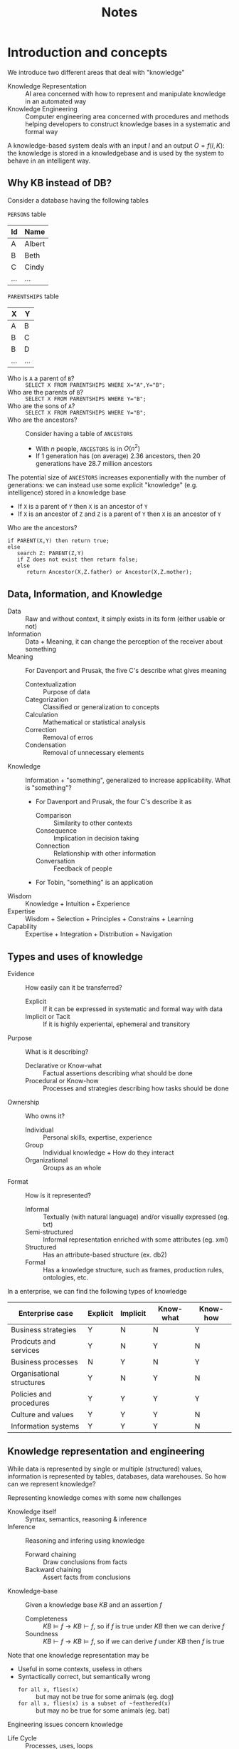 #+TITLE: Notes
#+AUTHOR:

* Introduction and concepts

We introduce two different areas that deal with "knowledge"
 - Knowledge Representation :: AI area concerned with how to represent and manipulate knowledge in an automated way
 - Knowledge Engineering :: Computer engineering area concerned with procedures and methods helping developers to construct knowledge bases in a systematic and formal way

A knowledge-based system deals with an input $I$ and an output $O=f(I,K)$: the knowledge is stored in a knowledgebase and is used by the system to behave in an intelligent way.

** Why KB instead of DB?

Consider a database having the following tables

~PERSONS~ table
| Id  | Name   |
|-----+--------|
| A   | Albert |
| B   | Beth   |
| C   | Cindy  |
| ... | ...    |
~PARENTSHIPS~ table
| X   | Y   |
|-----+-----|
| A   | B   |
| B   | C   |
| B   | D   |
| ... | ... |

- Who is ~A~ a parent of ~B~? :: ~SELECT X FROM PARENTSHIPS WHERE X="A",Y="B";~
- Who are the parents of ~B~? :: ~SELECT X FROM PARENTSHIPS WHERE Y="B";~
- Who are the sons of ~A~? ::  ~SELECT X FROM PARENTSHIPS WHERE Y="B";~
- Who are the ancestors? :: Consider having a table of ~ANCESTORS~
  - With $n$ people, ~ANCESTORS~ is in $O(n^2)$
  - If $1$ generation has (on average) $2.36$ ancestors, then $20$ generations have $28.7$ million ancestors

The potential size of ~ANCESTORS~ increases exponentially with the number of generations: we can instead use some explicit "knowledge" (e.g. intelligence) stored in a knowledge base
- If ~X~ is a parent of ~Y~ then ~X~ is an ancestor of ~Y~
- If ~X~ is an ancestor of ~Z~ and ~Z~ is a parent of ~Y~ then ~X~ is an ancestor of ~Y~

Who are the ancestors?
#+BEGIN_EXAMPLE
if PARENT(X,Y) then return true;
else
   search Z: PARENT(Z,Y)
   if Z does not exist then return false;
   else
      return Ancestor(X,Z.father) or Ancestor(X,Z.mother);
#+END_EXAMPLE

** Data, Information, and Knowledge

- Data :: Raw and without context, it simply exists in its form (either usable or not)
- Information :: Data + Meaning, it can change the perception of the receiver about something
- Meaning :: For Davenport and Prusak, the five C's describe what gives meaning
  - Contextualization :: Purpose of data
  - Categorization :: Classified or generalization to concepts
  - Calculation :: Mathematical or statistical analysis
  - Correction :: Removal of erros
  - Condensation :: Removal of unnecessary elements
- Knowledge :: Information + "something", generalized to increase applicability. What is "something"?
  - For Davenport and Prusak, the four C's describe it as
    - Comparison :: Similarity to other contexts
    - Consequence :: Implication in decision taking
    - Connection :: Relationship with other information
    - Conversation :: Feedback of people
  - For Tobin, "something" is an application

- Wisdom :: Knowledge + Intuition + Experience
- Expertise :: Wisdom + Selection + Principles + Constrains + Learning
- Capability :: Expertise + Integration + Distribution + Navigation

** Types and uses of knowledge

- Evidence :: How easily can it be transferred?
  - Explicit :: If it can be expressed in systematic and formal way with data
  - Implicit or Tacit :: If it is highly experiental, ephemeral and transitory
- Purpose :: What is it describing?
  - Declarative or Know-what :: Factual assertions describing what should be done
  - Procedural or Know-how :: Processes and strategies describing how tasks should be done
- Ownership :: Who owns it?
  - Individual :: Personal skills, expertise, experience
  - Group :: Individual knowledge + How do they interact
  - Organizational :: Groups as an whole
- Format :: How is it represented?
  - Informal :: Textually (with natural language) and/or visually expressed (eg. txt)
  - Semi-structured :: Informal representation enriched with some attributes (eg. xml)
  - Structured :: Has an attribute-based structure (ex. db2)
  - Formal :: Has a knowledge structure, such as frames, production rules, ontologies, etc.

In a enterprise, we can find the following types of knowledge

| Enterprise case           | Explicit | Implicit | Know-what | Know-how |
|---------------------------+----------+----------+-----------+----------|
| Business strategies       | Y        | N        | N         | Y        |
| Prodcuts and services     | Y        | N        | Y         | N        |
| Business processes        | N        | Y        | N         | Y        |
| Organisational structures | Y        | N        | Y         | N        |
| Policies and procedures   | Y        | Y        | Y         | Y        |
| Culture and values        | Y        | Y        | Y         | N        |
| Information systems       | Y        | Y        | Y         | N        |

** Knowledge representation and engineering

While data is represented by single or multiple (structured) values, information is represented by tables, databases, data warehouses. So how can we represent knowledge?

Representing knowledge comes with some new challenges
- Knowledge itself :: Syntax, semantics, reasoning & inference
- Inference :: Reasoning and infering using knowledge
  - Forward chaining :: Draw conclusions from facts
  - Backward chaining :: Assert facts from conclusions
- Knowledge-base :: Given a knowledge base $KB$ and an assertion $f$
  - Completeness :: $KB \models f \rightarrow KB \vdash f$, so if $f$ is true under $KB$ then we can derive $f$
  - Soundness :: $KB \vdash f \rightarrow KB \models f$, so if we can derive $f$ under $KB$ then $f$ is true

Note that one knowledge representation may be
- Useful in some contexts, useless in others
- Syntactically correct, but semantically wrong
  - ~for all x, flies(x)~ :: but may not be true for some animals (eg. dog)
  - ~for all x, flies(x) is a subset of ~feathered(x)~ :: but may no be true for some animals (eg. bat)

Engineering issues concern knowledge
- Life Cycle :: Processes, uses, loops
- Auditing :: Delimiting knowledge
- Deployment :: Installing knowledge
- Acquisition (or Elicitation) :: Cooperating with experts

* Knowledge representation
** First-order logic
*** FOL language

 The language of first-order logic (FOL) is a declarative language that can be used for knowledge representation.

**** Syntax

FOL symbols can be
- Logical :: Symbols having a fixed meaning or use in the language
  - Punctuation symbols :: $($,$)$ and  $\cdot$
  - Logical connectives :: $\wedge$ for conjunction, $\vee$ for disjunction, $\neg$ for negation, $=$ for equality
  - Quantifier symbols :: $\forall$ for universal quantification, $\exists$ for existential quantification
  - Variables :: $x,y,z,\dots$, an infinite set of symbols
- Non-logical :: Symbols whose meaning is application-dependent, their arity is their number of arguments.
  - Predicate symbols :: To express relations, here denoted by uppercase letters $P, Q, R, \cdots$
  - Function symbols :: Used to express functions and denoted by lowercase letters $f$, $g$, $h$, $\cdots$

Any legal syntactic expression in FOL is either a term, that referes to something in the world, or a formula, that expresses a proposition. We can indeed inductively define two sets of syntactic expressions
- Set of terms :: Any variable is a term, any expression $f(t_1,\cdots ,t_n)$ with arity $n$ and terms $t_1,\cdots ,t_n$ is a term
- Set of formulas :: That can be splitted into
  - Set of atomic formulas :: Formulas that contain no other formulas
    - If $t_1,\cdots ,t_n$ are terms and $P$ is a predicate symbol then $P(t_1,\cdots,t_n)$ is an atomic formula
    - If $t_1, t_2$ are terms then $t_1=t_2$ is a formula
  - Set of complex formulas :: If $x$ is a variable and $\alpha,\beta$ are formulas then $\neg \alpha, (\alpha \wedge \beta), (\alpha \vee \beta), \forall x.\alpha, \exists x.\alpha$ are formulas

Abbreviations are used to express
- Implication :: $(\neg \alpha \vee \beta)$ as $(\alpha \supset \beta)$ (or also $\varphi \rightarrow \psi$, $\varphi \Rightarrow \psi$)
- Equivalence :: $((\alpha \supset \beta) \wedge (\beta \supset \alpha))$ as $(\alpha \equiv \beta)$

We say that a variable occurence is bound in a formula if it lies within the scope of a quantifier, otherwise it's free. Consider the formula $\forall y.P(x) \wedge \exists x [P(y) \vee Q(x)]$, the occurences
- $\forall y, \exists y$ can either be considered bound or ignored
- $P(x)$ is a free occurence
- $P(y), Q(x)$ are bound occurences
A formula with no free variable is a *sentence*.

**** Semantics

Since nonlogical symbols are used in an application dependent way, there can be no agreement on the meaning of sentences like $Happy(john), DemocraticCountry(USA), favoriteIceCreamFlavorOf(ted), puddleOfwater27()$. However, we can agree on how the meaning of the sentence derives from the interpretation of the nonlogical symbols: the sentence $Happy(john)$ claims that the individual named $john$ has the property named $Happy$.

In general, we set a simplistic view of the world and the meaning of a sentence as a function of the symbols interpretation
- There are objects in the world
- An interpretation of a predicate $P$ of arity $n$ decides which tuple of objects have the property or relation
- An interpretation of a function $f$ of arity $n$ decides a mapping from tuples of objects to objects
- Any other aspect of the world is irrelevant

The meaning of a FOL expression is captured by its interpretation, that is a pair $\mathfrak{J}=\left\langle D,I \right\rangle$ with
- $D$ the domain, that can any nonempty set of objects
- $I$ the mapping from nonlogical symbols to functions and relations over $D$.

Given a predicate $P$ of arity $n$, $I[P]$ is an n-ary relation over $D$: $I[P] \subseteq \underset{n\ \text{times}}{\underbrace{D \times \cdots \times D}}$
- $I[Dog]$ may represent the set of dogs in an interpretation
- $I[OlderThan]$ may represent a subset of $D \times D$, where the first element is older than the second

The intepretation of predicates is often expressed in terms of its characteristic function: $I[P] \in [\underset{n\ \text{times}}{\underbrace{D \times \cdots \times D}} \rightarrow \{0,1\}]$, so the tuple $D \times \cdots \times D$ is in the relation over $D$ if and only if the characteristic function ha value $1$.

Given a function symbol $f$ of arity $n$, $I[f]$ is an n-ary function over $D$:  $I[f] \subseteq [\underset{n\ \text{times}}{\underbrace{D \times \cdots \times D}} \rightarrow D]$
- $I[bestFriend]$ may represent some function $[D \rightarrow D]$ that maps a person to his best friend
- $I[johnSmith]$ may represent some element of $D$ called John Smith

Given an interpretation $\mathfrak{J}=\left\langle D,I \right\rangle$, we can specify which elements are denoted by any variable-free term of FOL.

Given the term $bestFriend(johnSmith)$ and an interpretation $\mathfrak{J}$
- $I$ gives the function denoted by $bestFriend$
- $johnSmith$ is some element of $D$
- By applying such a function to the element, another element of $D$ is returned

A variable assignment $\mu$ over $D$ is a mapping from a variable $x$ in FOL to an element $\mu[x]$ in $D$.

Given an interpretation $\mathfrak{J}$ and a variable assignment $\mu$, $\left\| t \right\|_{\mathfrak{J},\mu}$ is the denotation of term $t$
- If $x$ is a variable, then $\left\| x \right\|_{\mathfrak{J},\mu} = \mu[x]$
- If $t_1,\cdots,t_n$ are terms and $f$ is a function symbol of arity $n$, then $\left\| f(t_1,\cdots,t_n) \right\|_{\mathfrak{J},\mu} = F(d_1,\cdots,d_n)$ where $F=I[f]$ and $d_i = \left\| t_i \right\|_{\mathfrak{J},\mu}$

Given an interpretation $\mathfrak{J}=\left\langle D,I \right\rangle$ and the denotation $\left\| \cdot \right\|_{\mathfrak{J},\mu}$, we can decide if a FOL sentence is true or not.

**** Pragmatics

Given a set of sentences $S$ and a sentence $\alpha$, $S$ logically entails $\alpha$ (or $\alpha$ is a logical consequence of $S$) if every model of $S$ satisfies $\alpha$: $S \models \alpha \Leftrightarrow (\mathfrak{J} \models S \Rightarrow \mathfrak{J} \models \alpha,\ \forall \mathfrak{J})$.

A sentence $\alpha$ is logically valid when it is a logical consequence of the empty set: $\models \alpha \Leftarightarrow (\mathfrak{J} \models \alpha,\ \forall \mathfrak{J})$.

*** Know-what knowledge

In FOL we can only express explicit knowledge, and to do so we use facts (terms) and sentences (formulas with no free variable). Relations are expressed as
- Properties :: $object=sun \xrightarrow{property=color} value=yellow$
  - Values as predicates :: $Yellow(sun)$
  - Properties as predicates :: $Color(sun,yellow)$
  - Complex predicates :: $Is(sun, color, yellow)$
- Relationships ::  $object=joseph \xrightarrow{relationship=married} object=mary$
  - Relationship as predicates :: $married(joseph,mary)$
  - Complex predicates :: $relation(joseph,mary,marriage)$
- n-ary relationships :: $(object_1, \cdots, \textbf{object}_i, \cdots, object_n)$
  - $Object_i(object_1, \cdots, object_n)$
  - $Property(object_1, object_2, \cdots, object_n)$
  - $Has/Are(object_1, object_2, \cdots, object_n, property)$

*** Know-how knowledge

- Procedural control models :: Sequence, parallel fork, synchronization, alternatives, etc
- Non-monotonic logic :: Rules may reduce the Knowledge Base

*** FOL KB cookbook

Given a domain, we can construct a FOL knowledge base following these steps
1. Set the *named individuals*
2. Set the *no-named individuals*
3. For each individual set
1. The basic *type* as a unary predicate
2. The relevant *attributes* or *properties*
3. Its *relationships* with others
4. Set the (total) *functions*
5. Set the (specific or generic) *constraints*

*** Examples
**** Block-world

Suppose we have 3 blocks stacked on a table, $a,b,c$. The color of $a$ is green, the color of $b$ is unknown and the color of $c$ is not green. We want to know if there is a green block on top of a nongreen one.

We can formalize this problem as follows
- $a,b,c$ are the names of the blocks
- $G$ and $O$ are the predicate symbols for "green" and "on"

So the configuration below can be described with a collection of facts in the KB: $\{O(a,b),O(b,c),G(a),\neg G(c)\}$.

| a | is green      |
| b | unknown color |
| c | is not green  |

Are original question is expressed as: $\exists x \exists y \ G(x) \wedge \neg G(y) \wedge O(x,y)$?
To answer it, we consider the two possible cases for $b$
- If $G(b)$, we know from the KB that $\neg G(c)$ and $O(b,c)$, so $G(b) \wedge \neg G(c) \wedge O(b,c)$ and the answer is yes
- If $\neg G(b)$, we know from the KB that $G(a)$ and $O(a,b)$, so $G(a) \wedge \neg G(b) \wedge O(a,b)$ and the answer is
** Rules and production systems
*** Rules

In rule-based knowledge bases we have a database of facts and a collection of rules
- Fact :: Unit of information covering the basic truths of the domain (e.g. ~Parent(john,peter)~)
- Rule $Q \Leftarrow P$ :: Universally qualified ($\forall$) conditional expressing new relations in terms of basic facts. (e.g. $Mother(y,x) \Leftarrow ChildOf(x,y) \wedge Woman(y), \forall x,y \in Domain$)
  - Antecedent $P$ :: Condition for the rule to be applied (e.g. $ChildOf(x,y) \wedge Woman(y)$)
  - Consequent $Q$ :: Single fact satisfied if the rule is applied (e.g. $Mother(y,x)$)

Depending on the antecedent $P$, the rule may be
- Conjunctive rule :: $P$ is a conjunction of facts, so all the facts must be satisifed to apply the rule (e.g. $Can\_vote(x) \Leftarrow Person(x) \wedge Adult(x)$)
- Disjunctive form :: $P$ contains at least a disjunction
  - Disjunctive :: $b \Leftarrow a_1 \vee, a_2 \vee \cdots a_k$
  - k-term DNF :: $b \Leftarrow (a_{11} \wedge \cdots \wedge a_{1k_1}) \vee \cdots \vee (a_{i1} \wedge \cdots \wedge a_{ik_i}), j \leq k$ (with $j$ terms in disjunction)
  - k-DNF :: $b \Leftarrow (a_{11} \wedge \cdots \wedge a_{1k_1}) \vee \cdots \vee (a_{i1} \wedge \cdots \wedge a_{ik_i}), k_j \leq k$ (with $k_j$ terms in disjunction term $j$)
  - k-CNF :: $b \Leftarrow (a_{11} \vee \cdots \vee a_{1k_1}) \wedge \cdots \wedge (a_{i1} \vee \cdots \vee a_{ik_i}), k_j \leq k$ (with $k_j$ terms in disjunction term $j$)

The reasoning process with rule-based representation may be affected by several problems, below some possible scenarios.
- Alternative ways of representing the same knowledge :: Consider a set of rules made by the rule $Ancestor(x,y) \Leftarrow Parent(x,y)$ and either rule $1,2,3$. While the knowledge represented is the same, implementing it with different set of rules changes the reasoning time for the same query.
   1. $Ancestor(x,y) \Leftarrow Parent(x,z) \wedge Ancestor (z,y)$
   2. $Ancestor(x,y) \Leftarrow Parent(z,y) \wedge Ancestor (x,z)$
   3. $Ancestor(x,y) \Leftarrow Ancestor(x,z) \wedge Ancestor (z,y)$
- Repeated searches :: The result of a reasoning can be either explicit, implicit or ~NO~ (with a closed-world assumption), but in any case we must avoid repeated searches.
- Order of goals :: e.g. Consider $AmericanCousin(x,Sally)$. Evaluate the restrictive clauses first
  - $AmericanCousin(x,y) \Leftarrow American(x) \vee Cousin(x,y)$ requires a loop for each american (order of millions)
  - $AmericanCousin(x,y) \Leftarrow Cousin(y) \vee American(x)$ requires a loop for each cousin (order of tens)
- Order of rules :: e.g. Consider the following rules and the question $UnivStudent(Sally)$. In the order $1,2,3$ the search will be slow in any case, but in order $3,2,1$ it will be fast in some cases. So most restrcitive rules should be evaluated first.
  1. $UnivStudent(x) \Leftarrow BScStudent(x)$
  2. $UnivStudent(x) \Leftarrow MScStudent(x)$
  3. $UnivStudent(x) \Leftarrow PhDStudent(x)$

Consider the generic rule ~IF P THEN Q~, we can apply different forms of rule-based reasoning
- Forward chaining :: From known facts of antecedent $P$ to conclusions of consequent $Q$ (e.g. John is an adult $\rightarrow$ John can vote)
  - Data-directed reasoning :: Given a set of facts, we apply rules $P \rightarrow Q$ to augment the set of facts until we find the one we are looking for
- Backward chaining :: From known facts of consequent $Q$ to conclusions of antecedent $P$ (e.g. John can vote $\rightarrow$ John is an adult)
  - Goal-directed reasoning :: Given a goal $Q$, we decompose $Q$ into pending subgoals by using the rule $P \rightarrow Q$ until there are no more pending goals

*** Production Systems

A *production system* (PS) is a forward chaining system that uses *production rules* (PR) to represent general knowledge. A *working memory* (WM) is used to store assertions.

A production rule is a two-part structure comprising
- Antecedent conditions :: Set of conditions to be applied on the current state of the WM
- Consequent actions :: Set of actions that eventually modify the WM
A rule is usually written as ~IF conditions THEN actions~.

Production systems repeats a basic three-step cycle
- Recognition :: Populate the set of applicable rules (the rules whose antecedent conditions are satisfied with current WM)
- Conflict solving :: Choose from the applicable rules the ones that should be executed
- Trigger rule :: Change the WM according to the actions of the selected rules
The production system halts when no more rules can fire with the current WM

**** Working memory

A *working memory* (WM) is set of *working memory elements* (WMEs).
A WME is a tuple of the form $(type\quad att_1:val_1 \cdots att_n:val_n)$: $type,att_i,val_i$ are all atoms. Note that
- WMEs don't explicitly identify the subject of assertions, but a unique attribute (e.g. $id$) can be used
- Attributes order is irrelevant

**** Antecedent side of production rules

*Conditions* in the antecedent of a PR
- Are understood conjunctively, so they all must be true for the rule to be applied
- Can be positive ($cond$) or negative ($-cond$)
- Have the form $(type\quad att_1:spec_1 \cdots att_n:spec_n)$. Each specification $spec_i$ may be
  - An atom
  - A variable
  - An evaluable expression, within $[\ ]$
  - A test, within $\{\ \}$
  - A conjunction ($\wedge$, disjunction $\vee$ or a negation $\neg$ of a specification

For example
- $(person\ age:[n+4]\ occupation:x)$
  - Is satisfied if there is a WME of type $person$ with attribute $age$ equal to $n+4$ ($n$ is specified elsewhere)
  - If $x$ is not bound, the result binds the $occupation$ value to $x$
  - If $x$ is bound, the $occupation$ value must be the same of $x$ value
- $-(person\ age:\{<23 \wedge >6\})$ is satisfied if there is no WME of type $person$ and attribute $age$ between 6 and 23

*Applicable rules* are rules such that, for all the variables in them, there are values that satisfy all the antecedent conditions in the current WM.
- A positive condition is satisfied if there is a matching WME, a negative condition if there is none.
- A WME matches a condition $(type\quad att_1:spec_1 \cdots att_n:spec_n)$ if
  - They have the same $type$
  - Each $att_i:spec_i$ has a corresponding $att_i:value_i$ and $spec_i=value_i$

**** Consequent side of production rules

*Actions* are interpreted in a sequencial way and can be either
- ADD $pattern$ :: Add a new WME $pattern$ to the WM
- REMOVE $i$ :: Remove the WME matching the i-th condition in the antecedent of the rule
- MODIFY $i$ ($att\ spec$) :: Replace the current value of $att$ with $spec$ in the WME matching the i-th condition in the antecedent of the rule

If there is a WME of type $student$ with any name (bind the name to $x$) then add a WME of type $person$ with the same name
#+BEGIN_EXAMPLE
IF (student name:x) THEN ADD (person name:x)
#+END_EXAMPLE

If there is a WME with predicate $student$ then change its predicate value to $person$
#+BEGIN_EXAMPLE
IF (assertion predicate:student) THEN MODIFY 1 (predicate person)
#+END_EXAMPLE

Assuming that some rule has added a WME of type $birthday$ at the right time, update the person's age
#+BEGIN_EXAMPLE
IF (person age:x name:n) (birthday who:n)
THEN MODIFY 1 (age [x+1])
   REMOVE 2
#+END_EXAMPLE

Control information can be dealt with using ~REMOVE~
#+BEGIN_EXAMPLE
IF (starting)
THEN REMOVE 1
   ADD (control phase:1)
...
IF (control phase:x) + other conditions
THEN MODIFY 1 (phase [x+1])
#+END_EXAMPLE

**** Example: world of bricks

Consider the following case
- Three bricks of different size sit on a heap
- Three possible positions where bricks can be placed
- There is a robot hand that can be used to move bricks to these positions
The goal is to place the blocks in decreasing order of size in each position

Assume the working memory starts holds the following elements
#+BEGIN_EXAMPLE
(counter value:1)
(brick name:A size:10 position:heap)
(brick name:B size:30 position:heap)
(brick name:C size:20 position:heap)
#+END_EXAMPLE

We have to position block $B$ in position $1$, block $C$ in position $2$ and block $A$ in position $1$. To do so we can define two production rules. Note that the two rules are mutually exclusive, so no conflict resolution mechanism is needed.

1. Place the largest available brick in the hand
    #+BEGIN_EXAMPLE
  # if there is a brick in the heap
  IF (brick position:heap name:n size:s)
   # if there is no bigger brick in the heap
   -(brick position:heap size: {>s})
   # if the robot hand is free
   -(brick position:robot-hand)
  # put the brick in the hand
  THEN MODIFY 1 (position:robot-hand)
    #+END_EXAMPLE
2. Place the brick in the hand into the next position (sequentially selecting the positions)
    #+BEGIN_EXAMPLE
  # if there is a block in the hand
  IF (brick position:robot-hand)
  # bind i to the counter value
  (counter value:i)
  # set the current position to i and increase the counter
  THEN MODIFY 1 (position i) MODIFY 2 (value[i+1])
    #+END_EXAMPLE

The rules are fired as follows
1. Rule 1, $B$ satisfies the antecedent conditions and the relative WME is modified as
    #+BEGIN_EXAMPLE
  (brick name:B size:30 position:hand)
    #+END_EXAMPLE
2. Rule 2, $B$ satisfies the antecedent conditions: modify both WME of $B$ and the counter
    #+BEGIN_EXAMPLE
  (brick name:B size:30 position:1)
  (counter value:2)
    #+END_EXAMPLE
3. Rule 1, $C$ satisfies the antecedent conditions and the relative WME is modified as
    #+BEGIN_EXAMPLE
  (brick name:C size:20 position:hand)
    #+END_EXAMPLE
4. Rule 2, $C$ satisfies the antecedent conditions: modify both WME of $C$ and the counter
    #+BEGIN_EXAMPLE
  (brick name:C size:20 position:2)
  (counter value:3)
    #+END_EXAMPLE
5. Rule 1, $A$ satisfies the antecedent conditions and the relative WME is modified as
    #+BEGIN_EXAMPLE
  (brick name:A size:10 position:hand)
    #+END_EXAMPLE
6. Rule 2, $A$ satisfies the antecedent conditions: modify both WME of $A$ and the counter
    #+BEGIN_EXAMPLE
  (brick name:A size:10 position:3)
  (counter value:4)
    #+END_EXAMPLE
7. System halts, no bricks in the heap. The final WM configuration
    #+BEGIN_EXAMPLE
  (counter value:4)
  (brick name:A size:10 position:3)
  (brick name:B size:30 position:1)
  (brick name:C size:20 position:2)
    #+END_EXAMPLE
**** Conflict resolution

When several rules may be triggered at the same time a strategy is needed. The system may choose
- Random :: Randomly a rule
- Order :: The first rule in order of presentation
- Specifity :: The most selective rule
- Recency :: The most recent rule, meaning either the last fired rule or the rule matching the last WME edited
- Refractoriness :: To avoid the rule just applied with the same values

** Object oriented representation
*** Frame model (Minsky)

A *frame* is a knowledge structure used to represent objects and object types. Frames can be
- Individual (or instance) frames :: Represent single objects
- Generic (or class) frames :: Represent categories of objects

Frame properties are *slots* that can be valued with *fillers*. A slot can express
- Generalization :: Can be of two types
  - ~:INSTANCE-OF~ sets the class of an individual frame (e.g. $Tarragona \in City$, ~Tarragona :INSTANCE-OF City~)
  - ~:IS-A~ sets the super-class of a generic frame (e.g. $City \subseteq SocialOrganization$, ~City :IS-A SocialOrganization~), the generic frame is a *specialization*
- Aggregation :: ~:PART-OF~ sets the parts of a frame (e.g. ~Building :PART-OF City~)
- Association :: Defines relations with meaning in both directions
<
Multiple values can be stored with
- Multivalued slot :: e.g. ~Train <:wagons [MIN-CARDINALITY m][MAX-CARDINALITY m'] Wagon>~
- Inverse slot :: e.g. ~Wagon <:PART-OF Train>~, with each wagon pointing to one train
- Chaining values :: e.g. ~Train <:wagons Wagon>~, ~Wagon <:next-wagon Wagon>~

A slot may contain properties, known as *facets*, with information about the slot. For example we can set a facet that attaches procedure to be run
- ~IF-ADDED~ :: When the value of the slot is set
- ~IF-NEEDED~ :: When the value of the slot is asked or used
Other facets may be ~DEFAULT~, ~DOMAIN~, ~MAX/MIN-CARDINALITY~, etc.

*** Reasoning frames

Reasoning with frame involves the following stages

**** Inheritance

Slots are *inherited* when information is passed from generic frames to their specializations, and finally to their instances. Inherited slots can have different fillers. Frames systems use
- Defeasible inheritance :: Inherit only when no filler can be found
- Multiple inheritance (in some systems) :: Inherit from multiple generics

**** Assignment loop

When a value is assigned to an instance, the value is set as a filler of the slot and either
- There is an ~IF-ADDED~ facet, and its procedure is triggered
- Or the first ~IF-ADDED~ procedure in the hierarchy of frames is triggered, otherwise do nothing
When a ~IF-ADDED~ procedure is triggered, the loop is repeated if other slots are filled or new frames instantiated.

**** Requiring loop

When a value is required from an instance, if the slot has a filler its value is returned. Otherwise, either
- There is a ~IF-NEEDED~ procedure
- Or the first ~IF-NEEDED~ procedure in the hierarchy of frames is triggered
When a ~IF-NEEDED~ procedure is found its value is returned, otherwise ~unknown~ is returned.
When a ~IF-NEEDED~ procedure is triggered, the loop is repeated if other slots are filled or new frames instantiated.

**** Reasoning loop

When an instance is created
- Some slots may be explicitly provided my the user, the others are inherited
- For slot with a filler and a ~IF-PROCEDURE~ procedure, the procedure is run. The loop is repeated if other slots are filled or new frames instantiated.

*** Lisp lambda-expressions

In LISP, the generic syntax for lambda-expressions is ~(lambda (v) body)~, with
- lambda ::  Symbol used to define lambda-expressions
- v :: A lambda-list specifying names for the parameters of the function. When the function denoted by the lambda-expression is applied to arguments, the arguments are matched with the parameters specified by the lambda-list.
- body :: Can refer to the arguments by using the parameter names. The body consists of any number of forms (possibly zero). These forms are evaluated in sequence, and the results of the last form only are returned as the results of the application (the value nil is returned if there are zero forms in the body).

The complete syntax of a lambda-expression is
#+BEGIN_SRC
(lambda ({var}*
	[&optional {var | (var [initform [svar]])}*]
	[&rest var]
	[&key {var | ({var | (keyword var)} [initform [svar]])}*
	       [&allow-other-keys]]
	[&aux {var | (var [initform])}*)]
  [[{declaration}* | documentation-string]]
  {form}*)
#+END_SRC

Some examples
- ~(lambda (arg) (/ arg 50))~ is a function that returns the value resulting from dividing whatever is passed to it as ~arg~ by ~50~
- ~(multiply-by-seven 3)~ is a function that returns 21, where
  - ~multiply-by-seven~ is a function
  - ~3~ is the argument
- ~((lambda (number) (* 7 number)) 3)~ is a function that returns 21, where
  - ~(lambda (number) (* 7 number))~ is an anonymous function
  - ~3~ is the argument

*** Lisp-like notation for daemons

We can define facets such as
- IF-ADDED :: Set ~v~ in the slot and run ~lambda~
- IF-NEEDED :: Run ~lambda~ and return ~v~
These facets can also be used to create or remove frames.

In ~body~ we may find
- Preorder notation :: ~(+ 5 4)~, ~(< 10 15)~
- Assignment :: ~(set slot value)~
- Conditional statement :: ~(if cond then [else])~
- Loops :: ~(while cond body)~
- Environment definition :: ~(let ((var value)(var value)...) body-accessing-vars)~
- Grouping sentences :: ~(sent1 ... sentN)~

We can access values such as
- SELF:slot-name :: The value of ~slot-name~ in the current frame (referred as ~SELF~)
- frame-name:slot-name :: The value of ~slot-name~  in ~frame-name~

*** Scripts (Schank & Abelson)

The idea of the *script* model (Schank & Abelson, 1977) is to represent procedural (know-how) knowledge with a frame system: a script is a structure describing a sequence of events (over time) in a context, extending the concept of frame with complex temporal/sequencial events. The following slots are used
- Props :: Properties (frames or labels) being part of the script
- Roles :: Agents (frames or labels) involved in the script definition
- OpeningConditions :: Pre-conditions that make the script valid
- Scene :: Actions in the script
- Results :: Post-conditions that are valid after the script runs

** Network representation
*** Limitations of frames

When using frames, we have few pros
- The units of knowledge are self contained
- The knowledge about domain objects (or types) is concentrated all around the objects
However, an frames have an important limitation: they are not designed to establish and exploit semantic relations.

*** Definitional networks

Definitional networks focus on the *subtype* or *is-a* relation between concepts. Also
- Inheritance of properties from supertypes to subtypes
- Since definitions are true by definition, the information is often assumed to be necessarily true

With such networks, consistency problems may emerge. Below some examples

#+BEGIN_SRC artist
        ┌──────►Quaker──────────┐
        │                       │
        │                       ▼
Pacifist                      Nixon
        │                       ▲
        │                       │
        └─/──►Republican────────┘
#+END_SRC
Does Nixon inherit pacifism?

#+BEGIN_SRC artist
      ┌────►Elephant───────────┐
      │                        │
      │                        ▼
GrayEntity               RoyalElephant───►Clyde
      │                        ▲
      │                        │
      └─/──►WhiteEntity────────┘
#+END_SRC
Is Clyde gray or white?

*** Assertional semantic networks

Assertional semantic networks focus on *assertions*. Unlike definitional networks, the information is assumed to be contingently true (unless explicitly marked with a modal operator).

Some assertional networks have been proposed as models of the conceptual structures underlying natural language semantics.

#+BEGIN_SRC artist
┌────is a Stagirite
│
│         ┌─────is a Macedonian
│         │
│         │
├────teaches
│         │
│         │
│         └─────conquers the world
│
├────is a discipline of───────────────┐
│                                     │
│                                     │
│                            is a philosopher admired by Church Fathers
│                                     │
│                                     │
└────is an opponent of────────────────┘
#+END_SRC
A *relational graph* (Peirce, 1882) for the sentence =A Stagirite teacher of a Macedonian conqueror of the world is a disciple and an opponent of a philosopher admired by Church Fathers=. Relational graphs can only represent $\exists$ and $\wedge$.

Limitations of relational graphs were finally overcome by *existential graphs* (Peirce, 1897), allowing all the logical operators by introducting "ovals" to enclose and negate parts of the graphs.

*** Implicational networks

Implication networks use *implication* as the primary relation for connecting nodes. They may be used to represent patterns of beliefs, causality, or inferences.

*** Executable networks

Executable networks represent *dynamic processes* or *procedural knowledge*
- Messages are passed through networks arcs
- Procedures can be attached to network nodes-
Examples can be dataflow diagrams and Petri nets

*** Other networks

- Learning networks :: Build or extend their representations by acquiring knowledge from examples. The new knowledge may change the old network by adding and deleting nodes and arcs or by modifying numerical values, called weights, associated with the nodes and arcs.
- Hybrid networks :: Combine two or more of the previous techniques, either in a single network or in separate, but closely interacting networks.
*** Defining N-ary relations

How can we
- Explicitly describe instances of relations?
- Represent N-ary relations?
- Represent relations involving ordered lists of partecipants?

**** New class for a relation

We can create a new class with ~n~ new properties to represent a n-ary relation. Useful when we need to
- Add more attributes to describe a relation
- Show different aspects of the same relation
- Represent n-ary relations having no distinct partecipant

#+BEGIN_QUOTE
Christine has breast tumor with high probability.
#+END_QUOTE

#+BEGIN_SRC artist
                                                                              ┌────────────────────┐
                                                ┌──────diagnosis_value────────►Brest_Tumor_Cristine│
                                                │                             └────────────────────┘
┌───────────┐                      ┌────────────┴─────────┐
│ Christine ├─────has_diagnosis───►│_:Diagnosis_Relation_1│
└───────────┘                      └────────────┬─────────┘
                                                │                             ┌────┐
                                                └──────diagnosis_probability─►│HIGH│
                                                                              └────┘
#+END_SRC

#+BEGIN_QUOTE
Steve has temperature, which is high, but falling.
#+END_QUOTE

#+BEGIN_SRC artist
                                                                ┌────────┐
                                          ┌─temperature_value──►│ELEVATED│
                                          │                     └────────┘
┌─────┐                      ┌────────────┴──────────────┐
│Steve├────has_temperature──►│_:Temperature_Observation_1│
└─────┘                      └────────────┬──────────────┘
                                          │                     ┌───────┐
                                          └─temperature_trend──►│FALLING│
                                                                └───────┘
#+END_SRC

#+BEGIN_QUOTE
John buys a "Lenny the Lion" book from books.example.com for $15 as a birthday gift.
#+END_QUOTE

#+BEGIN_SRC artist
       ┌────┐                                      ┌───┐
       │John◄──has_buyer──┐    ┌──────has_amount───►$15│
       └────┘             │    │                   └───┘
                       ┌──┴────┴──┐
                       │Purchase_1├────────────────────┐
                       └┬────────┬┘                    │
                        │        │                     │
            has_seller──┘    has_object          has_purpose
                │                │                     │
                │                │                     │
┌───────────────▼─┐    ┌─────────▼────┐     ┌──────────▼──┐
│books.example.com│    │Lenny_The_lion│     │Birthday_Gift│
└─────────────────┘    └──────────────┘     └─────────────┘
#+END_SRC
**** List as arguments in relation

The idea is to connect arguments via some relations and to relate the one partecipant to this sequence.

#+BEGIN_QUOTE
United Airlines flight 3177 visits the following airports: LAX, DFW, and JFK.
#+END_QUOTE

#+BEGIN_SRC artist
┌───────┐                 ┌─────────┐                    ┌───┐
│UA_1377├─flight_sequence─►UA_1377_1├──────destination───►LAX│
└───────┘                 └────┬────┘                    └───┘
                               │
                           next_segment
                               │
                          ┌────▼────┐                    ┌───┐
                          │UA_1377_2├──────destination───►DFW│
                          └────┬────┘                    └───┘
                               │
                           next_segment
                               │
                          ┌────▼────┐                    ┌───┐
                          │UA_1377_3├──────destination───►JFK│
                          └─────────┘                    └───┘
#+END_SRC

* Practical knowledge representation
** CLIPS [fn:1] [fn:2]

Recall that an expert system contains a database which in turn contains a series of facts and rules (productions). Facts come in two varieties: structured facts (templates) and ad-hoc facts.

*** Templates

The templates for structured tasks are specified by the ~deftemplate~ command

#+BEGIN_EXAMPLE
(deftemplate aTemplate "some documentation"
        (slot slot1)
        (slot slot2)
        (etc.)
)
#+END_EXAMPLE

For example, a student templaet may be structured as follows

#+BEGIN_EXAMPLE
(deftemplate student "A student template"
    (slot sno)
    (slot sname)
    (slot major)
    (slot advisor)
)
#+END_EXAMPLE

*** Asserting facts

There are two ways of introducing facts into the CLIPS database. One way is to include them in a set of initial facts

#+BEGIN_EXAMPLE
(deffacts initial-facts
        (student (sno 123) (sname maigret) (major pre-med)
            (advisor simenon)) ... )
#+END_EXAMPLE

~deffacts~ are asserted after the CLIPS file containing them has been loaded into CLIPS (see below) and then after the (reset) command.

Another way to assert a fact is to assert it "on the fly", generally as an action in a rule

#+BEGIN_EXAMPLE
(assert (student (sno 123) (sname maigret)
    (major pre-med) (advisor simenon)))
#+END_EXAMPLE

*** Non-structured facts

It is sometimes convenient to have a series of ad-hoc facts in the database, as well as the structured ones. These are simply lists of words between parenthesis, such as

#+BEGIN_EXAMPLE
(alarm on)
(alarm off)
(temperature high)
(valve a3572 open)
#+END_EXAMPLE

*** Rules

The basis for a production system, of course, is the collection of condition-action rules.  The syntax for defining a rule is

#+BEGIN_EXAMPLE
(defrule rule-name "some documentation"
    (if-condition)
    (if-condition)
    (etc.)
=>
    (action 1)
    (action 2)
    (etc.)
)
#+END_EXAMPLE

In the example below, we have that if the unstructured facts ~(animal fierce)(animal big)(animal hungry)~ are in our KB, then all the conditions of the rule are met and ~useful-rule~ is fired, resulting in the insertion of a new assertion ~(run away)~.

#+BEGIN_EXAMPLE
(defrule useful-rule "a useful rule"
    (animal fierce)
    (animal big)
    (animal hungry)
=>
    (assert (run away))
)
#+END_EXAMPLE

*** Pattern matching

Suppose that we have a fact such as

#+BEGIN_EXAMPLE
(deftemplate student "a student template"
    (slot sname)
    (slot major)
    (slot interest))

(deffacts inital-facts "some initial facts"
    (student (sname dee) (major law))
)
#+END_EXAMPLE

The following rule collects all the students majoring in law and adds to our KB the fact that they are interested in law: if there is anything in our database asserting that a student with some name is majoring in law (major law), then we want to add to our database the fact that this student is interested in law.
The use of ~?name~ is important: putting a question mark before a ~name~ says that if we find in our database a student with a name and with a law major, we put the name of that student into ?name and then use the same name in further pattern matching in the if-part and then-part of the rule. If we use the same variable in different parts of the if-part, the same values must be used.

#+BEGIN_EXAMPLE
(defrule rule-1 "a first rule"
    (student (sname ?name)(major law))
=>
    (assert (law-interest ?name))
)
#+END_EXAMPLE

With the following rule, the ~?sno~ matched in the first rule must be the same in the rest of the rule. Note the printout statement.

#+BEGIN_EXAMPLE
(defrule suggest-math-rule
    (interest ?sno math)
    (ability ?sno math)
    (student (sno ?sno) (sname ?sname))
=>
    (assert (suggest ?sno take-math))
    (printout t "We suggest that " ?sname "take some more math")
)
#+END_EXAMPLE
*** Editing facts

The ~(interest nil)~ says that this rule should fire only if we don't have a value for interest yet. The ~?f1~ does two things
- In the first occurrence of ~?f1~, ~?f1 <- (student (sname ?name) (major law))~, we bind the fact number of the fact into the variable ~?f1~.
- We can then use that stored value to modify the rule by changing the value of the existing (slot interest) with the value (interest law). There must be a slot with this name, otherwise nothing works.

#+BEGIN_EXAMPLE
(defrule rule-2 "a second rule"
    ?f1 <- (student (sname ?name) (major law) (interest nil))
=>
    (modify ?f1 (interest law))
)
#+END_EXAMPLE
*** Examples
**** Structured frame with ~deftemplate~, variables and frame editing

#+BEGIN_SRC sh :results output code
cat ./clips/01.clp
#+END_SRC

#+RESULTS:
#+begin_src sh
;
; This example illustrates three ideas:
; 1. The use of a structured frame (deftemplate)
; 2. The use of variables (?name)
; 3. A way to modify an existing frame
;

(deftemplate student "a student template"
(slot sname)
(slot major)
(slot interest))
;
; This defines a frame with three slots (sname, major, interest)
;
(deffacts initial-facts "some initial facts"
(student (sname dee) (major law))
)
;
; Remember that initial-facts will be loaded into the
; CLIPS database when a (reset) command is issued.
;
(defrule rule-1 "a first rule"
(student (sname ?name) (major law))
=>
(assert (law-interest ?name))
)
;
; This first rule says that if we find a student frame
; in the database, we will grab the value in the 'sname' slot
; and place the value we find there into the variable ?name. All
; variables in CLIPS begin with an initial question mark.
; After doing this, we then assert into the database a fact
; (law-interest ?name)
; The ?name picked up from the student frame is inserted. Since we
; know that Dee (Judge Dee, middle Tang dynasty) is majoring in law,
; the result will be to add a fact that (law-interest dee)
;
(defrule rule-2 "a second rule"
?f1 <- (student (sname ?name) (major law) (interest nil))
=>
(modify ?f1 (interest law))
)
;
; In this rule we modify the student frame for students whose major
; is law. (major law) in a student frame indicates that the student's
; major is law. (interest nil) means that we do not yet have any
; interest value for this student. The use of ?f1 says that if we find
; such a record (Dee again, in this case) we store an identifier to that
; frame in the variable ?f1. In the "then-part" of the rule, we modify
; that rule to add that the student (Dee again) is interested in law.
; This is actually a deletion of the first frame and an insertion of the
; modified frame)
#+end_src

**** ~printout~ command

#+BEGIN_SRC sh :results output code
tail -n 12 ./clips/02.clp
#+END_SRC

#+RESULTS:
#+begin_src sh
(defrule rule-1 "a first rule"
(student (sname ?name) (major law))
=>
(assert (law-interest ?name))
(printout t ?name " would be interested in Law" crlf)
)
;
; Notice the format of the printout command. The 't' is
; there to say that the output should go to the terminal
; (stdout). Variables can be mixed with text (in double-
; quotes). crlf means produce a carriage return at the
; end of the text.
#+end_src

**** ~read~ and ~test~ commands

#+BEGIN_SRC sh :results output code
tail -n 30 ./clips/03.clp
#+END_SRC

#+RESULTS:
#+begin_src sh
(deftemplate enroll "enrollment records"
(slot sname)
(slot cname)
(slot grade))
(deffacts initial-facts "some initial facts"
(student (sname dee) (major law))
(enroll (sname dee) (cname STS350) (grade nil))
)
;
; Remember that initial-facts will be loaded into the
; CLIPS database when a (reset) command is issued.
;

(defrule ask-grade-rule
(student (sname ?name))
?f1 <- (enroll (sname ?name) (cname ?cnme) (grade nil))
=>
(printout t "Please enter the grade in " ?cnme " for " ?name "-->")
(bind ?score (read))
(modify ?f1 (grade ?score))
)
;
(defrule check-grade-rule
(student (sname ?name))
(enroll (sname ?name) (cname ?cnme) (grade ?sgrade))
(test (numberp ?sgrade))
(test (>= ?sgrade 3.0))
=>
(printout t "Student " ?name " did well in " ?cnme crlf)
)
#+end_src

**** Template with ~multislot~ and slot with ~type~

Multislot values have to be captured by multi-field variables ~$?<name>~ in rule premises

#+BEGIN_SRC sh :results output code
cat ./clips/04.clp
#+END_SRC

#+RESULTS:
#+begin_src sh
(deftemplate student "A student frame"
(slot sno)
(slot sname)
(slot major)
(multislot interests))
(deftemplate enroll "students enrolled in classes"
(slot sno)
(slot cno)
(slot grade (type NUMBER)))
(deftemplate class "classes students take"
(slot cno)
(slot cname)
(slot dept))
(defrule cogsci-rule-1
(student (sno ?sno) (sname ?sname) (major ?major)
(interests $? psych $?))
=>
(printout t ?sname "would be interested in SCXT 350" crlf)
)
;
(deffacts Initial-facts
(student (sno s01) (sname Poirot) (major csci)
(interests music go psych ceramics))
)
#+end_src

**** Slightly more complex student example

#+BEGIN_SRC sh :results output code
cat ./clips/05.clp
#+END_SRC

#+RESULTS:
#+begin_src sh
(deftemplate student "A student record"
(slot sno)
(slot sname)
(slot major)
(slot wcomm)
(slot scxt)
(slot units) ; Number of units passed
(slot satm)
(slot satv))
;
(deftemplate enroll
(slot sno)
(slot cno))
;
(deftemplate class
(slot cno)
(slot cname)
(slot dept))
;
(defrule suggest-math-rule
(interest ?sno math)
(ability ?sno math)
=>
(assert (suggest ?sno take-math))
)
;
(defrule find-math-interest
(student (sno ?snumb))
(enroll (sno ?snumb) (cno ?cnumb))
(class (cno ?cnumb) (dept math))
=>
(assert (interest ?snumb math))
)
;
(defrule find-math-ability
(student (sno ?snumb) (satm ?score))
(test (and (numberp ?score)
(> ?score 600)))
=>
(assert (ability ?snumb math))
)
;
(deffacts initial-facts
(student (sno 123) (sname "Marple"))
(enroll (sno 123) (cno 321))
(class (cno 321) (cname "Naive Quantum Mechanics") (dept math))
)
;
(defrule ask-satm-rule
?f1 <- (student (sno ?snumb) (sname ?name) (satm nil))
=>
(printout t "Please enter the sat math score for " ?name " ")
(bind ?score (read))
(modify ?f1 (satm ?score))
)
#+end_src

**** Rich people with rules

~defrule~ command examples

#+BEGIN_SRC sh :results output code
cat ./clips/rich.clp
#+END_SRC

#+RESULTS:
#+begin_src sh
(defrule R1 "rich people are happy"
  (rich ?x)
=>
  (assert (happy ?x)))

(defrule R1 "rich people are happy"
  (rich ?x)
  (healthy ?x)
=>
  (assert (happy ?x))
  (printout t "one new happy person " ?x crlf)
)

(defrule R2 "parents of happy people are happy"
  (happy ?x)
  (parent ?y ?x)
=>
  (happy ?y))
  (defrule R3 "define rich people" (earns-money ?x) => (assert (rich ?x))
)
#+end_src

**** World of blocks with templates

- ~allow-symbols~ to set slot domain
- Predicate constraints with ~(slot ?s&:(condition))~

#+BEGIN_SRC sh :results output code
cat ./clips/wob.clp
#+END_SRC

#+RESULTS:
#+begin_src sh
; World of blocks with templates

(deftemplate block
  (slot name)
  (slot size)
  (slot position (allowed-symbols Table Robot Heap))
)

(deffacts F1
  (block (name B1) (size 10) (position Table))
  (block (name B2) (size 20) (position Table))
  (block (name B3) (size 30) (position Table))
)

;
; Here we have predicate constraint: a condition that must be satisfied before matching a fact
; (slot ?s&:(condition))
;
; We use it to modify the position of a block from Table to Robot if
; there is no bigger block than that one, and if there is its not in the heap
;
(defrule R1 "pick-up block"
  ?id <- (block (name ?name) (size ?size) (position Table))
	 (not (block (size ?size2&:(> ?size2 ?size)) (position ?position&:(neq ?position Heap))))
=>
  (modify ?id (position Robot))
)

;
; Note the row
; (not (block (size ?size3&:(< ?size3 ?size2)) (position Heap)))
; this constraints the block to be put on the smallest block in the heap
;

(defrule R2 "release block"
  ?id <- (block (name ?name) (size ?size) (position Robot))
         (block (name ?name2) (size ?size2) (position Heap))
	 (not (block (size ?size3&:(< ?size3 ?size2)) (position Heap)))
=>
  (modify ?id (position Heap))
  (assert (on ?name ?name2))
  (printout t "block " ?name " stacked on " ?name2 crlf)
)

(defrule R2-1 "release first block"
  ?id <- (block (name ?name) (size ?size) (position Robot))
         (not (block (position Heap)))
=>
  (modify ?id (position Heap))
  (assert (on ?name Heap))
)
#+end_src

**** Railway with templates

- ~defglobal~ for global variables
- ~salience~ to set rule priority

#+BEGIN_SRC sh :results output code
cat ./railway.clp.txt
#+END_SRC

#+RESULTS:
#+begin_src sh
; Railway problems with templates

;
; Stations are represented with numbers 1,2,3,...
;
(defglobal ?*num-stations* = 3)

(deftemplate train
  (slot capacity)
  (slot station)
  (slot state (allowed-values stopped moving))
)

(deftemplate passenger
  (slot id)
  (slot station)
  (slot destination)
  (slot state (allowed-values waiting on-train))
)

(deffacts F
  (train (capacity 2) (station 1) (state stopped))
  (passenger (id 1) (station 1) (destination 2) (state waiting))
  (passenger (id 2) (station 2) (destination 1) (state waiting))
  (passenger (id 3) (station 3) (destination 1) (state waiting))
)

(defrule get-on-train "a new person enters the train"
  ?t <- (train (capacity ?c&:(> ?c 0)) (station ?s) (state stopped))
  ?p <- (passenger (id ?id) (station ?s) (state waiting))
=>
  (modify ?t (capacity (- ?c 1)))
  (modify ?p (state on-train))
  (printout t "passenger " ?id " gets into the train" crlf)
)

;
; Note the salience 10 to set the rule priority
;
(defrule get-off-train "a person leaves the train"
  (declare (salience 10))
  ?t <- (train (capacity ?c) (station ?s) (state stopped))
  ?p <- (passenger (id ?id) (destination ?s) (state on-train))
=>
  (modify ?t (capacity (+ ?c 1))) (retract ?p)
  (printout t "passenger " ?id " arrives to destination " ?s crlf)
)

(defrule move-train "go to next station"
  ?t <- (train (station ?s) (state stopped)) (passenger)
=>
  (modify ?t (state moving)) (printout t "the train leaves station " ?s crlf)
)

(defrule train-arrival "train arrives to station"
  ?t <- (train (station ?s) (state moving))
=>
  (modify ?t (station (+ 1 (mod ?s ?*num-stations*))) (state stopped))
  (printout t "train arrives in next station " crlf)
)
#+end_src

** TODO COOL
** TODO Protégé
* Footnotes

[fn:1] [[http://math.ups.edu/~matthews/STS350_S2006/CLIPS.htm][A gentle introduction to CLIPS for CogSci Students]]

[fn:2]  [[https://kcir.pwr.edu.pl/~witold/ai/CLIPS_tutorial/][Witold Paluszynski - CLIPS tutorial]]
